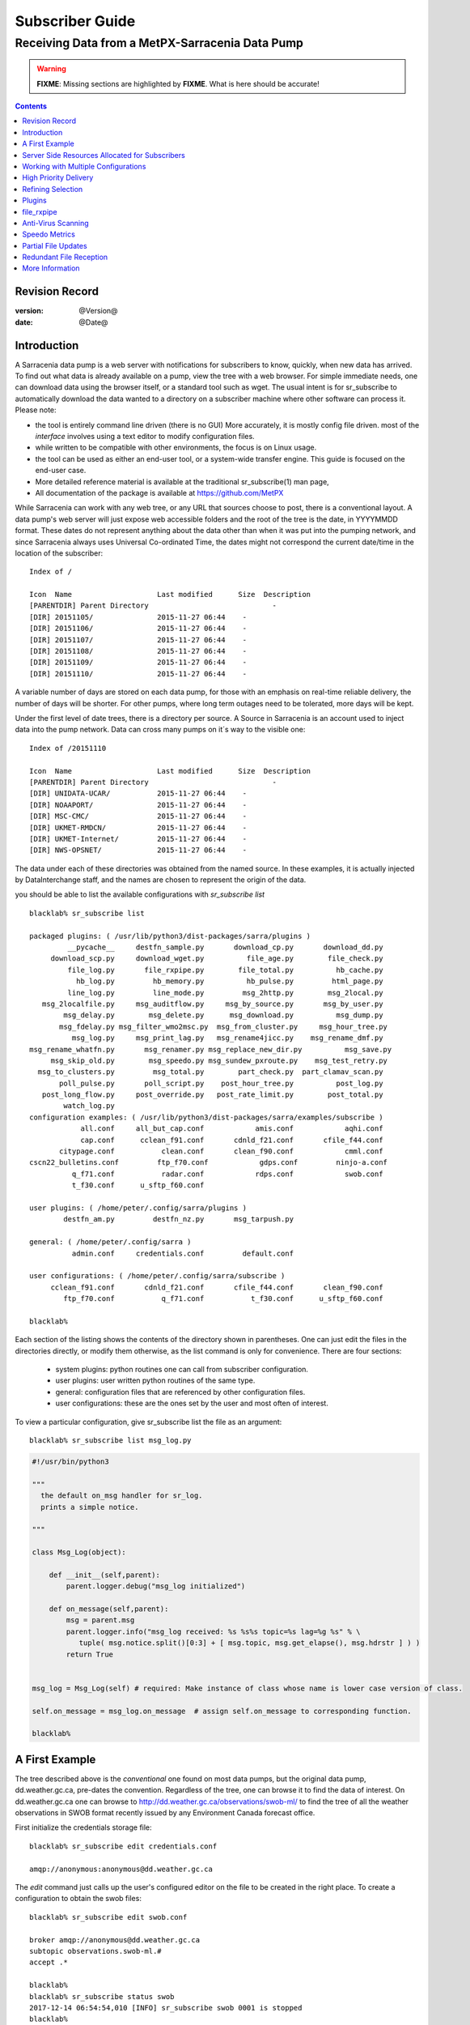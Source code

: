 
==================
 Subscriber Guide
==================

------------------------------------------------
Receiving Data from a MetPX-Sarracenia Data Pump
------------------------------------------------

.. warning::
  **FIXME**: Missing sections are highlighted by **FIXME**.  What is here should be accurate!

.. contents::

Revision Record
---------------

:version: @Version@
:date: @Date@


Introduction
------------

A Sarracenia data pump is a web server with notifications
for subscribers to know, quickly, when new data has arrived.  
To find out what data is already available on a pump, 
view the tree with a web browser.  
For simple immediate needs, one can download data using the 
browser itself, or a standard tool such as wget.
The usual intent is for sr_subscribe to automatically 
download the data wanted to a directory on a subscriber
machine where other software can process it.  Please note:

- the tool is entirely command line driven (there is no GUI) More accurately, it is mostly config file driven.
  most of the *interface* involves using a text editor to modify configuration files.
- while written to be compatible with other environments, 
  the focus is on Linux usage. 
- the tool can be used as either an end-user tool, or a system-wide transfer engine.
  This guide is focused on the end-user case.  
- More detailed reference material is available at the 
  traditional sr_subscribe(1) man page,
- All documentation of the package is available 
  at https://github.com/MetPX

While Sarracenia can work with any web tree, or any URL 
that sources choose to post, there is a conventional layout.
A data pump's web server will just expose web accessible folders
and the root of the tree is the date, in YYYYMMDD format.
These dates do not represent anything about the data other than 
when it was put into the pumping network, and since Sarracenia 
always uses Universal Co-ordinated Time, the dates might not correspond
the current date/time in the location of the subscriber::

  Index of /

  Icon  Name                    Last modified      Size  Description
  [PARENTDIR] Parent Directory                             -   
  [DIR] 20151105/               2015-11-27 06:44    -   
  [DIR] 20151106/               2015-11-27 06:44    -   
  [DIR] 20151107/               2015-11-27 06:44    -   
  [DIR] 20151108/               2015-11-27 06:44    -   
  [DIR] 20151109/               2015-11-27 06:44    -   
  [DIR] 20151110/               2015-11-27 06:44    -  

A variable number of days are stored on each data pump, for those
with an emphasis on real-time reliable delivery, the number of days
will be shorter.  For other pumps, where long term outages need
to be tolerated, more days will be kept. 

Under the first level of date trees, there is a directory
per source.  A Source in Sarracenia is an account used to inject
data into the pump network.  Data can cross many pumps on it´s
way to the visible one::

  Index of /20151110
  
  Icon  Name                    Last modified      Size  Description
  [PARENTDIR] Parent Directory                             -   
  [DIR] UNIDATA-UCAR/           2015-11-27 06:44    -   
  [DIR] NOAAPORT/               2015-11-27 06:44    -   
  [DIR] MSC-CMC/                2015-11-27 06:44    -   
  [DIR] UKMET-RMDCN/            2015-11-27 06:44    -   
  [DIR] UKMET-Internet/         2015-11-27 06:44    -   
  [DIR] NWS-OPSNET/             2015-11-27 06:44    -  
  
The data under each of these directories was obtained from the named
source. In these examples, it is actually injected by DataInterchange
staff, and the names are chosen to represent the origin of the data.

you should be able to list the available configurations with *sr_subscribe list* ::

  blacklab% sr_subscribe list
  
  packaged plugins: ( /usr/lib/python3/dist-packages/sarra/plugins ) 
           __pycache__     destfn_sample.py       download_cp.py       download_dd.py 
       download_scp.py     download_wget.py          file_age.py        file_check.py 
           file_log.py       file_rxpipe.py        file_total.py          hb_cache.py 
             hb_log.py         hb_memory.py          hb_pulse.py         html_page.py 
           line_log.py         line_mode.py         msg_2http.py        msg_2local.py 
     msg_2localfile.py     msg_auditflow.py     msg_by_source.py       msg_by_user.py 
          msg_delay.py        msg_delete.py      msg_download.py          msg_dump.py 
         msg_fdelay.py msg_filter_wmo2msc.py  msg_from_cluster.py     msg_hour_tree.py 
            msg_log.py     msg_print_lag.py   msg_rename4jicc.py    msg_rename_dmf.py 
  msg_rename_whatfn.py       msg_renamer.py msg_replace_new_dir.py          msg_save.py 
       msg_skip_old.py        msg_speedo.py msg_sundew_pxroute.py    msg_test_retry.py 
    msg_to_clusters.py         msg_total.py        part_check.py  part_clamav_scan.py 
         poll_pulse.py       poll_script.py    post_hour_tree.py          post_log.py 
     post_long_flow.py     post_override.py   post_rate_limit.py        post_total.py 
          watch_log.py 
  configuration examples: ( /usr/lib/python3/dist-packages/sarra/examples/subscribe ) 
              all.conf     all_but_cap.conf            amis.conf            aqhi.conf 
              cap.conf      cclean_f91.conf       cdnld_f21.conf       cfile_f44.conf 
         citypage.conf           clean.conf       clean_f90.conf            cmml.conf 
  cscn22_bulletins.conf         ftp_f70.conf            gdps.conf         ninjo-a.conf 
            q_f71.conf           radar.conf            rdps.conf            swob.conf 
            t_f30.conf      u_sftp_f60.conf 
  
  user plugins: ( /home/peter/.config/sarra/plugins ) 
          destfn_am.py         destfn_nz.py       msg_tarpush.py 
  
  general: ( /home/peter/.config/sarra ) 
            admin.conf     credentials.conf         default.conf
  
  user configurations: ( /home/peter/.config/sarra/subscribe )
       cclean_f91.conf       cdnld_f21.conf       cfile_f44.conf       clean_f90.conf 
          ftp_f70.conf           q_f71.conf           t_f30.conf      u_sftp_f60.conf 
  
  blacklab% 


Each section of the listing shows the contents of the directory shown in parentheses.  One can
just edit the files in the directories directly, or modify them otherwise, as the list command is
only for convenience.  There are four sections:

 * system plugins:  python routines one can call from subscriber configuration. 
 * user plugins:    user written python routines of the same type.
 * general:  configuration files that are referenced by other configuration files.
 * user configurations: these are the ones set by the user and most often of interest.

To view a particular configuration, give sr_subscribe list the file as an argument:: 

    blacklab% sr_subscribe list msg_log.py

.. code:: python

    #!/usr/bin/python3
    
    """
      the default on_msg handler for sr_log.
      prints a simple notice.
    
    """
    
    class Msg_Log(object): 
    
        def __init__(self,parent):
            parent.logger.debug("msg_log initialized")
              
        def on_message(self,parent):
            msg = parent.msg
            parent.logger.info("msg_log received: %s %s%s topic=%s lag=%g %s" % \
               tuple( msg.notice.split()[0:3] + [ msg.topic, msg.get_elapse(), msg.hdrstr ] ) )
            return True
    
   
    msg_log = Msg_Log(self) # required: Make instance of class whose name is lower case version of class.
    
    self.on_message = msg_log.on_message  # assign self.on_message to corresponding function.
    
    blacklab% 



A First Example
---------------

The tree described above is the *conventional* one found on most data pumps, 
but the original data pump, dd.weather.gc.ca, pre-dates the convention.
Regardless of the tree, one can browse it to find the data of interest. 
On dd.weather.gc.ca one can browse to http://dd.weather.gc.ca/observations/swob-ml/
to find the tree of all the weather observations in SWOB format
recently issued by any Environment Canada forecast office.


First initialize the credentials storage file::

  blacklab% sr_subscribe edit credentials.conf

  amqp://anonymous:anonymous@dd.weather.gc.ca

The *edit* command just calls up the user's configured editor
on the file to be created in the right place.  To create
a configuration to obtain the swob files::

  blacklab% sr_subscribe edit swob.conf

  broker amqp://anonymous@dd.weather.gc.ca
  subtopic observations.swob-ml.#
  accept .*

  blacklab% 
  blacklab% sr_subscribe status swob
  2017-12-14 06:54:54,010 [INFO] sr_subscribe swob 0001 is stopped
  blacklab% 

NOTE:

  The above will write the files in the current working directory, and they will arrive quickly.
  It might be bettter to make a dedicated directory and use the *directory* option to place the files there.
  for example:  
  mkdir /tmp/swob_downloads
  *directory /tmp/swob_downloads*

On the first line, *broker* indicates where to connect to get the
stream of notifications. The term *broker* is taken from AMQP (http://www.amqp.org), 
which is the protocol used to transfer the notifications.
The notifications that will be received all have *topics* that correspond 
to their URL.  

Now start up a subscriber (assume the config file was called dd_swob.conf)::

  blacklab% sr_subscribe start dd_swob
  2015-12-03 06:53:35,268 [INFO] user_config = 0 ../dd_swob.conf
  2015-12-03 06:53:35,269 [INFO] instances 1 
  2015-12-03 06:53:35,270 [INFO] sr subscribe dd swob 0001 started

one can monitor activity with the *log* command::

  blacklab% sr_subscribe log dd_swob
  
  2015-12-03 06:53:35,635 [INFO] Binding queue q_anonymous.21096474.62787751 with key v02.post.observations.swob-ml.# to exchange xpublic on broker amqp://anonymous@dd.weather.gc.ca/
  2015-12-03 17:32:01,834 [INFO] user_config = 1 ../dd_swob.conf
  2015-12-03 17:32:01,835 [INFO] sr_subscribe start
  2015-12-03 17:32:01,835 [INFO] sr_subscribe run
  2015-12-03 17:32:01,835 [INFO] AMQP  broker(dd.weather.gc.ca) user(anonymous) vhost(/)
  2015-12-03 17:32:01,835 [INFO] AMQP  input :    exchange(xpublic) topic(v02.post.observations.swob-ml.#)
  2015-12-03 17:32:01,835 [INFO] AMQP  output:    exchange(xs_anonymous) topic(v02.report.#)
  
  2015-12-03 17:32:08,191 [INFO] Binding queue q_anonymous.21096474.62787751 with key v02.post.observations.swob-ml.# to exchange xpublic on broker amqp://anonymous@dd.weather.gc.ca/
  blacklab% 
  
The sr_subscribe will get the notification and download the file into the 
current working directory. As the start up is normal, that means the 
authentication information was good. Passwords are stored in 
the ~/.config/sarra/credentials.conf file. The format is just a complete 
url on each line. Example for above would be::
  
  amqp://anonymous:anonymous@dd.weather.gc.ca/

The password is located after the :, and before the @ in the URL as is standard
practice. This credentials.conf file should be private (linux octal permissions: 0600).  
Also, if a .conf file is placed in the ~/.config/sarra/subscribe directory, then 
sr_subscribe will find it without having to give the full path.

A normal download looks like this::

  2015-12-03 17:32:15,031 [INFO] Received topic   v02.post.observations.swob-ml.20151203.CMED
  2015-12-03 17:32:15,031 [INFO] Received notice  20151203223214.699 http://dd2.weather.gc.ca/ \
         observations/swob-ml/20151203/CMED/2015-12-03-2200-CMED-AUTO-swob.xml
  2015-12-03 17:32:15,031 [INFO] Received headers {'filename': '2015-12-03-2200-CMED-AUTO-swob.xml', 'parts': '1,3738,1,0,0', \
        'sum': 'd,157a9e98406e38a8252eaadf68c0ed60', 'source': 'metpx', 'to_clusters': 'DD,DDI.CMC,DDI.ED M', 'from_cluster': 'DD'}
  2015-12-03 17:32:15,031 [INFO] downloading/copying into ./2015-12-03-2200-CMED-AUTO-swob.xml 

Giving all the information contained in the notification.  Here is a failure::

  2015-12-03 17:32:30,715 [INFO] Downloads: http://dd2.weather.gc.ca/observations/swob-ml/20151203/CXFB/2015-12-03-2200-CXFB-AUTO-swob.xml  into ./2015-12-03-2200-CXFB-AUTO-swob.xml 0-6791
  2015-12-03 17:32:30,786 [ERROR] Download failed http://dd2.weather.gc.ca/observations/swob-ml/20151203/CXFB/2015-12-03-2200-CXFB-AUTO-swob.xml
  2015-12-03 17:32:30,787 [ERROR] Server couldn't fulfill the request. Error code: 404, Not Found

Note that this message is not always a failure, as sr_subscribe retries 
a few times before giving up. In any event, after a few minutes, Here is what 
the current directory looks like::

  blacklab% ls -al | tail
  -rw-rw-rw-  1 peter peter   7875 Dec  3 17:36 2015-12-03-2236-CL3D-AUTO-minute-swob.xml
  -rw-rw-rw-  1 peter peter   7868 Dec  3 17:37 2015-12-03-2236-CL3G-AUTO-minute-swob.xml
  -rw-rw-rw-  1 peter peter   7022 Dec  3 17:37 2015-12-03-2236-CTRY-AUTO-minute-swob.xml
  -rw-rw-rw-  1 peter peter   6876 Dec  3 17:37 2015-12-03-2236-CYPY-AUTO-swob.xml
  -rw-rw-rw-  1 peter peter   6574 Dec  3 17:36 2015-12-03-2236-CYZP-AUTO-swob.xml
  -rw-rw-rw-  1 peter peter   7871 Dec  3 17:37 2015-12-03-2237-CL3D-AUTO-minute-swob.xml
  -rw-rw-rw-  1 peter peter   7873 Dec  3 17:37 2015-12-03-2237-CL3G-AUTO-minute-swob.xml
  -rw-rw-rw-  1 peter peter   7037 Dec  3 17:37 2015-12-03-2237-CTBF-AUTO-minute-swob.xml
  -rw-rw-rw-  1 peter peter   7022 Dec  3 17:37 2015-12-03-2237-CTRY-AUTO-minute-swob.xml
  -rw-rw-rw-  1 peter peter 122140 Dec  3 17:38 sr_subscribe_dd_swob_0001.log
  blacklab% 


Server Side Resources Allocated for Subscribers
-----------------------------------------------

Every configuration results in corresponding resources being declared on the broker.
When changing *subtopic* or *queue* settings, or when one expects to not use 
a configuration for an extended period of time, it is best to::

  sr_subscribe cleanup swob.conf

which will de-allocate the queue (and it's bindings) on the server.

Why? Whenever a subscriber is started, a queue is created on the data pump, with 
the topic bindings set by the configuration file. If the subscriber is stopped, 
the queue keeps getting messages as defined by subtopic selection, and when the 
subscriber starts up again, the queued messages are forwarded to the client. 
So when the *subtopic* option is changed, since it is already defined on the 
server, one ends up adding a binding rather than replacing it.  For example,
if one has a subtopic that contains SATELLITE, and then stops the subscriber, 
edit the file and now the topic contains only RADAR, when the subscriber is 
restarted, not only will all the queued satellite files be sent to the consumer, 
but the RADAR is added to the bindings, rather than replacing them, so the 
subscriber will get bothe SATELLITE and RADAR data even though the configuration 
no longer contains the former.

Also, if one is experimenting, and a queue is to be stopped for a very long 
time, it may accumulate a large number of messages. The total number of messages 
on a data pump has an effect on the pump performance for all users. It is therefore 
advisable to have the pump de-allocate resources when they will not be needed 
for an extended periods, or when experimenting with different settings.


Working with Multiple Configurations
-------------------------------------

Place all configuration files, with the .conf suffix, in a standard 
directory: ~/.config/sarra/subscribe/ For example, if there are two files in 
that directory: CMC.conf and NWS.conf, one could then run:: 

  peter@idefix:~/test$ sr_subscribe start CMC.conf 
  2016-01-14 18:13:01,414 [INFO] installing script validate_content.py 
  2016-01-14 18:13:01,416 [INFO] installing script validate_content.py 
  2016-01-14 18:13:01,416 [INFO] sr_subscribe CMC 0001 starting
  2016-01-14 18:13:01,418 [INFO] sr_subscribe CMC 0002 starting
  2016-01-14 18:13:01,419 [INFO] sr_subscribe CMC 0003 starting
  2016-01-14 18:13:01,421 [INFO] sr_subscribe CMC 0004 starting
  2016-01-14 18:13:01,423 [INFO] sr_subscribe CMC 0005 starting
  peter@idefix:~/test$ 

to start the CMC downloading configuration.  One can use by
using the sr command to start/stop multiple configurations at once. 
The sr command will go through the default directories and start up 
all the configurations it finds::

  peter@idefix:~/test$ sr start
  2016-01-14 18:13:01,414 [INFO] installing script validate_content.py 
  2016-01-14 18:13:01,416 [INFO] installing script validate_content.py 
  2016-01-14 18:13:01,416 [INFO] sr_subscribe CMC 0001 starting
  2016-01-14 18:13:01,418 [INFO] sr_subscribe CMC 0002 starting
  2016-01-14 18:13:01,419 [INFO] sr_subscribe CMC 0003 starting
  2016-01-14 18:13:01,421 [INFO] sr_subscribe CMC 0004 starting
  2016-01-14 18:13:01,423 [INFO] sr_subscribe CMC 0005 starting
  2016-01-14 18:13:01,416 [INFO] sr_subscribe NWS 0001 starting
  2016-01-14 18:13:01,416 [INFO] sr_subscribe NWS 0002 starting
  2016-01-14 18:13:01,416 [INFO] sr_subscribe NWS 0003 starting
  peter@idefix:~/test$ 

will start up some sr_subscribe processes as configured by CMC.conf and others 
to match NWS.conf. Sr stop will also do what you would expect. As will sr status.  
Note that there are 5 sr_subscribe processes start with the CMC 
configuration and 3 NWS ones. These are *instances* and share the same 
download queue. 


High Priority Delivery
----------------------

While the Sarracenia protocol does not provide explicit prioritization, the use
of multiple queues provides similar benefits. Each configuration results
in a queue declaraton on the server side. Group products at like priority into
a queue by selecting them using a common configuration. The smaller the groupings,
the lower the delay of processing. While all queues are processed at the same priority,
data passes though shorter queues more quickly. One can summarize with:

  **Use Multiple Configurations to Prioritize**

To make the advice concrete, take the example of the Environment Canada data 
mart ( dd.weather.gc.ca ), which distributes gridded binaries, GOES satellite 
imagery, many thousands of city forecasts, observations, RADAR products, etc...  
For real-time weather, warnings and RADAR data are the highest priority. At certain 
times of the day, or in cases of backlogs, many hundreds of thousands of products 
can delay receipt of high priority products if only a single queue is used.  

To ensure prompt processing of data in this case, define one configuration to subscribe
to weather warnings (which are a very small number of products), a second for the RADARS
(a larger but still relatively small group), and a third (largest grouping) for all
the other data. Each configuration will use a separate queue. Warnings will be
processed fastest, RADARS will queue up against each other and so experience some
more delay, and other products will share a single queue and be subject to more
delay in cases of backlog.

https://sourceforge.net/p/metpx/sarracenia/ci/master/tree/samples/config/ddc_hipri.conf::

  broker amqp://dd.weather.gc.ca/
  mirror
  directory /data/web
  subtopic alerts.cap.#
  accept .*



https://sourceforge.net/p/metpx/sarracenia/ci/master/tree/samples/config/ddc_normal.conf::

  broker amqp://dd.weather.gc.ca/
  subtopic #
  reject .*alerts/cap.*
  mirror
  directory /data/web
  accept .*


Where you want the mirror of the data mart to start at /data/web (presumably there is a web
server configured do display that directory.)  Likely, the *ddc_normal* configuration 
will experience a lot of queueing, as there is a lot of data to download.  The *ddc_hipri.conf* is 
only subscribed to weather warnings in Common Alerting Protocol format, so there will be
little to no queueing for that data.




Refining Selection
------------------

.. warning:: 
  **FIXME**: Make a picture, with a: 

  - broker at one end, and the subtopic apply there.  
  - client at the other end, and the accept/reject apply there.

Pick *subtopics* ( which are applied on the broker with no message downloads ) to narrow
the number of messages that traverse the network to get to the sarracenia client processes.
The *reject* and *accept* options are evaluated by the sr_subscriber processes themselves,
providing regular expression based filtering of the posts which are transferred.  
*accept* operates on the actual path (well, URL), indicating what files within the 
notification stream received should actually be downloaded. Look in the *Downloads* 
line of the log file for examples of this transformed path.

.. Note:: Brief Introduction to Regular Expressions

  Regular expressions are a very powerful way of expressing pattern matches. 
  They provide extreme flexibility, but in these examples we will only use a
  very trivial subset: The . is a wildcard matching any single character. If it
  is followed by an occurrence count, it indicates how many letters will match
  the pattern. the * (asterisk) character, means any number of occurrences.
  so:

  - .* means any sequence of characters of any length. In other words, match anything.
  - cap.* means any sequence of characters that starts with cap.
  - .*CAP.* means any sequence of characters with CAP somewhere in it. 
  - .*cap means any sequence of characters that ends with CAP.  In case where multiple portions of the string could match, the longest one is selected.
  - .*?cap same as above, but *non-greedy*, meaning the shortest match is chosen.

  Please consult various internet resources for more information on the full
  variety of matching possible with regular expressions:

  - https://docs.python.org/3/library/re.html
  - https://en.wikipedia.org/wiki/Regular_expression
  - http://www.regular-expressions.info/ 

back to sample configuration files:

Note the following::

  blacklab% sr_subscribe edit swob

  broker amqp://anonymous@dd.weather.gc.ca
  accept .*/observations/swob-ml/.*

  #write all SWOBS into the current working directory
  #BAD: THIS IS NOT AS GOOD AS THE PREVIOUS EXAMPLE
  #     NOT having a "subtopic" and filtering with "accept" MEANS EXCESSIVE NOTIFICATIONS are processed.

This configuration, from the subscriber point of view, will likely deliver
the same data as the previous example. However, the default subtopic being 
a wildcard means that the server will transfer all notifications for the 
server (likely millions of them) that will be discarded by the subscriber 
process applying the accept clause. It will consume a lot more CPU and 
bandwidth on both server and client. One should choose appropriate subtopics 
to minimize the notifications that will be transferred only to be discarded.
The *accept* (and *reject*) patterns is used to further refine *subtopic* rather 
than replace it.

By default, the files downloaded will be placed in the current working
directory when sr_subscribe was started. This can be overridden using
the *directory* option.

If downloading a directory tree, and the intent is to mirror the tree, 
then the option mirror should be set::

  blacklab% sr_subscribe edit swob

  broker amqp://anonymous@dd.weather.gc.ca
  subtopic observations.swob-ml.#
  directory /tmp
  mirror True
  accept .*
  #
  # instead of writing to current working directory, write to /tmp.
  # in /tmp. Mirror: create a hierarchy like the one on the source server.

One can also intersperse *directory* and *accept/reject* directives to build
an arbitrarily different hierarchy from what was on the source data pump.
The configuration file is read from top to bottom, so then sr_subscribe
finds a ''directory'' option setting, only the ''accept'' clauses after
it will cause files to be placed relative to that directory::

  blacklab% sr_subscribe edit ddi_ninjo_part1.conf 

  broker amqp://ddi.cmc.ec.gc.ca/
  subtopic ec.ops.*.*.ninjo-a.#

  directory /tmp/apps/ninjo/import/point/reports/in
  accept .*ABFS_1.0.*
  accept .*AQHI_1.0.*
  accept .*AMDAR_1.0.*

  directory /tmp/apps/ninjo/import/point/catalog_common/in
  accept .*ninjo-station-catalogue.*

  directory /tmp/apps/ninjo/import/point/scit_sac/in
  accept .*~~SAC,SAC_MAXR.*

  directory /tmp/apps/ninjo/import/point/scit_tracker/in
  accept .*~~TRACKER,TRACK_MAXR.*

In the above example, ninjo-station catalog data is placed in the
catalog_common/in directory, rather than in the point data 
hierarchy used to store the data that matches the first three
accept clauses.  

.. Note::

  Note that .* in the subtopic directive, where
  it means ´match any one topic´ (ie. no period characters allowed in 
  topic names) has a different meaning than it does in an accept 
  clause, where it means match any string.
  
  Yes, this is confusing.  No, it cannot be helped.  


Plugins
-------

Default file processing is often fine, but there are also pre-built customizations that
can be used to change processing done by components. The list of pre-built plugins is
in a 'plugins' directory wherever the package is installed (viewable with *sr_subscribe list*)
sample output::

   blacklab% sr_subscribe list
   
   packaged plugins: ( /usr/lib/python3/dist-packages/sarra/plugins ) 
            __pycache__     destfn_sample.py       download_cp.py       download_dd.py 
        download_scp.py     download_wget.py          file_age.py        file_check.py 
            file_log.py       file_rxpipe.py        file_total.py          hb_cache.py 
              hb_log.py         hb_memory.py          hb_pulse.py         html_page.py 
            line_log.py         line_mode.py         msg_2http.py        msg_2local.py 
      msg_2localfile.py     msg_auditflow.py     msg_by_source.py       msg_by_user.py 
           msg_delay.py        msg_delete.py      msg_download.py          msg_dump.py 
          msg_fdelay.py msg_filter_wmo2msc.py  msg_from_cluster.py     msg_hour_tree.py 
             msg_log.py     msg_print_lag.py   msg_rename4jicc.py    msg_rename_dmf.py 
   msg_rename_whatfn.py       msg_renamer.py msg_replace_new_dir.py          msg_save.py 
        msg_skip_old.py        msg_speedo.py msg_sundew_pxroute.py    msg_test_retry.py 
     msg_to_clusters.py         msg_total.py        part_check.py  part_clamav_scan.py 
          poll_pulse.py       poll_script.py    post_hour_tree.py          post_log.py 
      post_long_flow.py     post_override.py   post_rate_limit.py        post_total.py 
           watch_log.py 
   configuration examples: ( /usr/lib/python3/dist-packages/sarra/examples/subscribe ) 
               all.conf     all_but_cap.conf            amis.conf            aqhi.conf 
               cap.conf      cclean_f91.conf       cdnld_f21.conf       cfile_f44.conf 
          citypage.conf           clean.conf       clean_f90.conf            cmml.conf 
   cscn22_bulletins.conf         ftp_f70.conf            gdps.conf         ninjo-a.conf 
             q_f71.conf           radar.conf            rdps.conf            swob.conf 
             t_f30.conf      u_sftp_f60.conf 
   
   user plugins: ( /home/peter/.config/sarra/plugins ) 
           destfn_am.py         destfn_nz.py       msg_tarpush.py 
   
   general: ( /home/peter/.config/sarra ) 
             admin.conf     credentials.conf         default.conf
   
   user configurations: ( /home/peter/.config/sarra/subscribe )
        cclean_f91.conf       cdnld_f21.conf       cfile_f44.conf       clean_f90.conf 
           ftp_f70.conf           q_f71.conf           t_f30.conf      u_sftp_f60.conf 
   
   blacklab% 

For all plugins, the prefix indicates how the plugin is to be used: a file\_ plugin is
to be used with *on_file*, *Msg\_* plugins are to be used with on_message, etc...
When plugins have options, the options must be placed before the plugin declaration
in the configuration file. Example::

  msg_total_interval 5
  on_message msg_total

The *msg_total* plugin is invoked whenever a message is received, and the *msg_total_interval*
option, used by that plugin, has been set to 5. To learn more: *sr_subscribe list msg_total.py*

Plugins are all written in python, and users can create their own and place them in ~/.config/sarra/plugins. 
For information on creating new custom plugins, see The `Sarracenia Programing Guide <Prog.rst>`_  


to recap:

* To view the plugins currently available on the system  *sr_subscribe list*
* To view the contents a plugin: *sr_subscribe list <plugin>*
* the beginning of the plugin describes it's function and settings
* plugins can have option settings, just like built-in ones
* to set them, place the options in the configuration file before the plugin call itself
* to make your own new plugin: *sr_subscribe edit <plugin>.py*


file_rxpipe
-----------

The file_rxpipe plugin for sr_subscribe makes all the instances write the names 
of files downloaded to a named pipe. Setting this up required two lines in 
an sr_subscribe configuration file::

  blacklab% sr_subscribe edit swob 

  broker amqp://anonymous@dd.weather.gc.ca
  subtopic observations.swob-ml.#

  file_rxpipe_name /home/peter/test/.rxpipe
  on_file file_rxpipe
  directory /tmp
  mirror True
  accept .*
  # rxpipe is a builtin on_file plugin which writes the name of the file received to
  # a pipe named '.rxpipe' in the current working directory.

With the *on_file* option, one can specify a processing option such as rxpipe.  
With rxpipe, every time a file transfer has completed and is ready for 
post-processing, its name is written to the linux pipe (named .rxpipe) in the 
current working directory.  

.. NOTE::
   In the case where a large number of sr_subscribe instances are working
   On the same configuration, there is slight probability that notifications
   may corrupt one another in the named pipe.  

   **FIXME** We should probably verify whether this probability is negligeable or not.
   



Anti-Virus Scanning
-------------------

Another example of easy use of a plugin is to achieve anti-virus scanning.
Assuming that ClamAV is installed, as well as the python3-pyclamd
package, then one can add the following to an sr_subscribe 
configuration file::

  broker amqp://dd.weather.gc.ca
  on_part part_clamav_scan.py
  subtopic observations.swob-ml.#
  accept .*

so that each file downloaded (or each part of the file if it is large),
to be AV scanned. Sample run::

  blacklab% sr_subscribe --reset foreground ../dd_swob.conf 
  clam_scan on_part plugin initialized
  clam_scan on_part plugin initialized
  2016-05-07 18:01:15,007 [INFO] sr_subscribe start
  2016-05-07 18:01:15,007 [INFO] sr_subscribe run
  2016-05-07 18:01:15,007 [INFO] AMQP  broker(dd.weather.gc.ca) user(anonymous) vhost(/)
  2016-05-07 18:01:15,137 [INFO] Binding queue q_anonymous.sr_subscribe.dd_swob.13118484.63321617 with key v02.post.observations.swob-ml.# from exchange xpublic on broker amqp://anonymous@dd.weather.gc.ca/
  2016-05-07 18:01:15,846 [INFO] Received notice  20160507220115.632 http://dd3.weather.gc.ca/ observations/swob-ml/20160507/CYYR/2016-05-07-2200-CYYR-MAN-swob.xml
  2016-05-07 18:01:15,911 [INFO] 201 Downloaded : v02.report.observations.swob-ml.20160507.CYYR 20160507220115.632 http://dd3.weather.gc.ca/ observations/swob-ml/20160507/CYYR/2016-05-07-2200-CYYR-MAN-swob.xml 201 blacklab anonymous 0.258438 parts=1,4349,1,0,0 sum=d,399e3d9119821a30d480eeee41fe7749 from_cluster=DD source=metpx to_clusters=DD,DDI.CMC,DDI.EDM rename=./2016-05-07-2200-CYYR-MAN-swob.xml message=Downloaded 
  2016-05-07 18:01:15,913 [INFO] part_clamav_scan took 0.00153089 seconds, no viruses in ./2016-05-07-2200-CYYR-MAN-swob.xml
  2016-05-07 18:01:17,544 [INFO] Received notice  20160507220117.437 http://dd3.weather.gc.ca/ observations/swob-ml/20160507/CVFS/2016-05-07-2200-CVFS-AUTO-swob.xml
  2016-05-07 18:01:17,607 [INFO] 201 Downloaded : v02.report.observations.swob-ml.20160507.CVFS 20160507220117.437 http://dd3.weather.gc.ca/ observations/swob-ml/20160507/CVFS/2016-05-07-2200-CVFS-AUTO-swob.xml 201 blacklab anonymous 0.151982 parts=1,7174,1,0,0 sum=d,a8b14bd2fa8923fcdb90494f3c5f34a8 from_cluster=DD source=metpx to_clusters=DD,DDI.CMC,DDI.EDM rename=./2016-05-07-2200-CVFS-AUTO-swob.xml message=Downloaded 
  
  
Speedo Metrics
--------------
  
activating the speedo plugin lets one understand how much bandwidth
and how many messages per second a given set of selection criteria
result in::
  
  broker amqp://dd.weather.gc.ca
  on_message msg_speedo
  subtopic observations.swob-ml.#
  accept .*

  
Gives lines in the log like so::

  blacklab% sr_subscribe --reset foreground ../dd_swob.conf 
  2016-05-07 18:05:52,097 [INFO] sr_subscribe start
  2016-05-07 18:05:52,097 [INFO] sr_subscribe run
  2016-05-07 18:05:52,097 [INFO] AMQP  broker(dd.weather.gc.ca) user(anonymous) vhost(/)
  2016-05-07 18:05:52,231 [INFO] Binding queue q_anonymous.sr_subscribe.dd_swob.13118484.63321617 with key v02.post.observations.swob-ml.# from exchange xpublic on broker amqp://anonymous@dd.weather.gc.ca/
  2016-05-07 18:05:57,228 [INFO] speedo:   2 messages received:  0.39 msg/s, 2.6K bytes/s, lag: 0.26 s
  
  
  
Partial File Updates
--------------------

When files are large, they are divided into parts. Each part is transferred
separately by sr_sarracenia. So when a large file is updated, new part
notifications (posts) are created. sr_subscribe will check if the file on 
disk matches the new part by checksumming the local data and comparing
that to the post. If they do not match, then the new part of the file
will be downloaded.


Redundant File Reception
------------------------

In environments where high reliability is required, multiple servers
are often configured to provide services. The Sarracenia approach to
high availability is ´Active-Active´ in that all sources are online
and producing data in parallel. Each source publishes data,
and consumers obtain it from the first source that makes it availble,
using checksums to determine whether the given datum has been obtained
or not.

This filtering requires implementation of a local dataless pump with 
sr_winnow. See the Administrator Guide for more information.

More Information
----------------

The `sr_subscribe(1) <sr_subscribe.1.rst>`_ is the definitive source of reference
information for configuration options. For additional information,
consult: `Sarracenia Documentation <sr_subscribe.1.rst#documentation>`_


